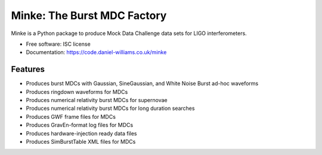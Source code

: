 ===============================
Minke: The Burst MDC Factory
===============================

.. image:: https://zenodo.org/badge/53331163.svg
   :target: https://zenodo.org/badge/latestdoi/53331163

.. image:: https://img.shields.io/pypi/v/minke.svg
        :target: https://pypi.python.org/pypi/minke

.. image:: https://img.shields.io/travis/transientlunatic/minke.svg
        :target: https://travis-ci.org/transientlunatic/minke

.. image:: https://readthedocs.org/projects/minke/badge/?version=latest
        :target: https://readthedocs.org/projects/minke/?badge=latest
        :alt: Documentation Status

.. image:: https://coveralls.io/repos/github/transientlunatic/minke/badge.svg?branch=master
	   :target: https://coveralls.io/github/transientlunatic/minke?branch=master
	   :alt: Coverage status
	      
.. image:: https://code.daniel-williams.co.uk/minke/_images/minke.png
	   :alt: Project Minke Logo

.. image:: https://www.singularity-hub.org/static/img/hosted-singularity--hub-%23e32929.svg
	   :target: https://singularity-hub.org/collections/504
	   :alt: Singularity image 
		 
Minke is a Python package to produce Mock Data Challenge data sets for LIGO interferometers.

* Free software: ISC license
* Documentation: https://code.daniel-williams.co.uk/minke

Features
--------

* Produces burst MDCs with Gaussian, SineGaussian, and White Noise Burst ad-hoc waveforms
* Produces ringdown waveforms for MDCs
* Produces numerical relativity burst MDCs for supernovae
* Produces numerical relativity burst MDCs for long duration searches
* Produces GWF frame files for MDCs
* Produces GravEn-format log files for MDCs
* Produces hardware-injection ready data files
* Produces SimBurstTable XML files for MDCs

